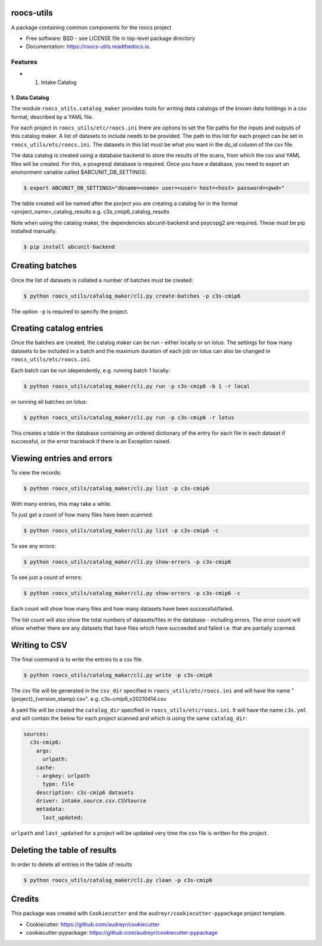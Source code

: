 roocs-utils
===========

.. image:: https://img.shields.io/pypi/v/roocs_utils.svg
   :target: https://pypi.python.org/pypi/roocs_utils
   :alt: Pypi

.. image:: https://github.com/roocs/roocs-utils/workflows/build/badge.svg
    :target: https://github.com/roocs/roocs-utils/actions
    :alt: Build Status

.. image:: https://readthedocs.org/projects/roocs-utils/badge/?version=latest
   :target: https://roocs-utils.readthedocs.io/en/latest/?badge=latest
   :alt: Documentation


A package containing common components for the roocs project


* Free software: BSD - see LICENSE file in top-level package directory
* Documentation: https://roocs-utils.readthedocs.io.

Features
--------


*

  #. Intake Catalog

1. Data Catalog
^^^^^^^^^^^^^^^

The module ``roocs_utils.catalog_maker`` provides tools for writing data catalogs of the known data holdings in a csv format, described by a YAML file.

For each project in ``roocs_utils/etc/roocs.ini`` there are options to set the file paths for the inputs and outputs of this catalog maker.
A list of datasets to include needs to be provided. The path to this list for each project can be set in ``roocs_utils/etc/roocs.ini``. The datasets in this list must be what you want in the `ds_id` column of the csv file.

The data catalog is created using a database backend to store the results of the scans, from which the csv and YAML files will be created.
For this, a posgresql database is required. Once you have a database, you need to export an environment variable called $ABCUNIT_DB_SETTINGS:

.. code-block::

    $ export ABCUNIT_DB_SETTINGS="dbname=<name> user=<user> host=<host> password=<pwd>"

The table created will be named after the porject you are creating a catalog for in the format <project_name>_catalog_results e.g. c3s_cmip6_catalog_results

Note when using the catalog maker, the dependencies abcunit-backend and psycopg2 are required. These must be pip installed manually.

.. code-block::

    $ pip install abcunit-backend

Creating batches
================

Once the list of datasets is collated a number of batches must be created:

.. code-block::

    $ python roocs_utils/catalog_maker/cli.py create-batches -p c3s-cmip6

The option ``-p`` is required to specify the project.

Creating catalog entries
========================

Once the batches are created, the catalog maker can be run - either locally or on lotus. The settings for how many datasets to be included in a batch and the maximum duration of each job on lotus can also be changed in ``roocs_utils/etc/roocs.ini``.

Each batch can be run idependently, e.g. running batch 1 locally:

.. code-block::

    $ python roocs_utils/catalog_maker/cli.py run -p c3s-cmip6 -b 1 -r local

or running all batches on lotus:

.. code-block::

    $ python roocs_utils/catalog_maker/cli.py run -p c3s-cmip6 -r lotus

This creates a table in the database containing an ordered dictionary of the entry for each file in each dataset if successful, or the error traceback if there is an Exception raised.

Viewing entries and errors
==========================

To view the records:

.. code-block::

    $ python roocs_utils/catalog_maker/cli.py list -p c3s-cmip6

With many entries, this may take a while.


To just get a count of how many files have been scanned:

.. code-block::

    $ python roocs_utils/catalog_maker/cli.py list -p c3s-cmip6 -c


To see any errors:

.. code-block::

    $ python roocs_utils/catalog_maker/cli.py show-errors -p c3s-cmip6


To see just a count of errors:

.. code-block::

    $ python roocs_utils/catalog_maker/cli.py show-errors -p c3s-cmip6 -c


Each count will show how many files and how many datasets have been successful/failed.

The list count will also show the total numbers of datasets/files in the database - including errors.
The error count will show whether there are any datasets that have files which have succeeded and failed i.e. that are partially scanned.


Writing to CSV
==============

The final command is to write the entries to a csv file.

.. code-block::

    $ python roocs_utils/catalog_maker/cli.py write -p c3s-cmip6

The csv file will be generated in the ``csv_dir`` specified in ``roocs_utils/etc/roocs.ini`` and will have the name "{project}_{version_stamp}.csv".
e.g. c3s-cmip6_v20210414.csv

A yaml file will be created the ``catalog_dir`` specified in ``roocs_utils/etc/roocs.ini``.
It will have the name ``c3s.yml`` and will contain the below for each project scanned and which is using the same ``catalog_dir``:

.. code-block::

    sources:
      c3s-cmip6:
        args:
          urlpath:
        cache:
        - argkey: urlpath
          type: file
        description: c3s-cmip6 datasets
        driver: intake.source.csv.CSVSource
        metadata:
          last_updated:

``urlpath`` and ``last_updated`` for a project will be updated very time the csv file is written for the project.

Deleting the table of results
=============================

In order to delete all entries in the table of results

.. code-block::

    $ python roocs_utils/catalog_maker/cli.py clean -p c3s-cmip6

Credits
=======

This package was created with ``Cookiecutter`` and the ``audreyr/cookiecutter-pypackage`` project template.


* Cookiecutter: https://github.com/audreyr/cookiecutter
* cookiecutter-pypackage: https://github.com/audreyr/cookiecutter-pypackage
